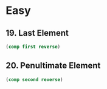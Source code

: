 * Easy

** 19. Last Element
#+BEGIN_SRC clojure
(comp first reverse)
#+END_SRC

** 20. Penultimate Element
#+BEGIN_SRC clojure
(comp second reverse)
#+END_SRC
